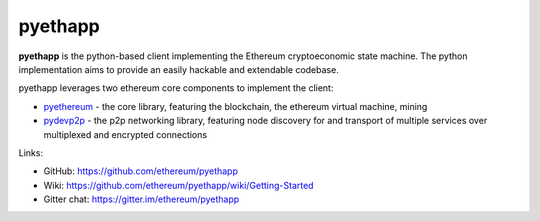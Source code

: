 .. _pyethapp:

################################################################################
pyethapp
################################################################################

**pyethapp** is the python-based client implementing the Ethereum cryptoeconomic state machine. The python implementation aims to provide an easily hackable and extendable codebase. 

pyethapp leverages two ethereum core components to implement the client:

* `pyethereum <https://github.com/ethereum/pyethereum>`_ - the core library, featuring the blockchain, the ethereum virtual machine, mining
* `pydevp2p <https://github.com/ethereum/pydevp2p>`_ - the p2p networking library, featuring node discovery for and transport of multiple services over multiplexed and encrypted connections

Links:

* GitHub: https://github.com/ethereum/pyethapp
* Wiki: https://github.com/ethereum/pyethapp/wiki/Getting-Started
* Gitter chat: https://gitter.im/ethereum/pyethapp

